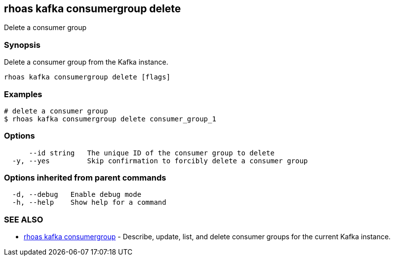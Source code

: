 == rhoas kafka consumergroup delete

ifdef::env-github,env-browser[:relfilesuffix: .adoc]

Delete a consumer group

=== Synopsis

Delete a consumer group from the Kafka instance.


....
rhoas kafka consumergroup delete [flags]
....

=== Examples

....
# delete a consumer group
$ rhoas kafka consumergroup delete consumer_group_1

....

=== Options

....
      --id string   The unique ID of the consumer group to delete
  -y, --yes         Skip confirmation to forcibly delete a consumer group
....

=== Options inherited from parent commands

....
  -d, --debug   Enable debug mode
  -h, --help    Show help for a command
....

=== SEE ALSO

* link:rhoas_kafka_consumergroup{relfilesuffix}[rhoas kafka consumergroup]	 - Describe, update, list, and delete consumer groups for the current Kafka instance.

